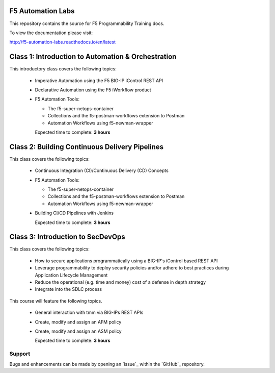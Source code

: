 F5 Automation Labs
==================

|docs|

This repository contains the source for F5 Programmability Training docs.

To view the documentation please visit:

http://f5-automation-labs.readthedocs.io/en/latest

.. |docs| image:: https://readthedocs.org/projects/f5-automation-labs/badge/?version=latest
    :alt: Documentation Status
    :scale: 100%
    :target: http://f5-automation-labs.readthedocs.io/en/latest


Class 1: Introduction to Automation & Orchestration
===================================================

This introductory class covers the following topics:

  - Imperative Automation using the F5 BIG-IP iControl REST API
  - Declarative Automation using the F5 iWorkflow product
  - F5 Automation Tools:

    - The f5-super-netops-container
    - Collections and the f5-postman-workflows extension to Postman
    - Automation Workflows using f5-newman-wrapper

    Expected time to complete: **3 hours**

Class 2: Building Continuous Delivery Pipelines
================================================

This class covers the following topics:

  - Continuous Integration (CI)/Continuous Delivery (CD) Concepts
  - F5 Automation Tools:

    - The f5-super-netops-container
    - Collections and the f5-postman-workflows extension to Postman
    - Automation Workflows using f5-newman-wrapper

  - Building CI/CD Pipelines with Jenkins

    Expected time to complete: **3 hours**

Class 3: Introduction to SecDevOps
==================================

This class covers the following topics:

  - How to secure applications programmatically using a BIG-IP's iControl based REST API
  - Leverage programmability to deploy security policies and/or adhere to best practices during Application Lifecycle Management
  - Reduce the operational (e.g. time and money) cost of a defense in depth strategy
  - Integrate into the SDLC process

This course will feature the following topics.

  - General interaction with tmm via BIG-IPs REST APIs
  - Create, modify and assign an AFM policy
  - Create, modify and assign an ASM policy

    Expected time to complete: **3 hours**

Support
-------

Bugs and enhancements can be made by opening an `issue`_ within the `GitHub`_ repository.
